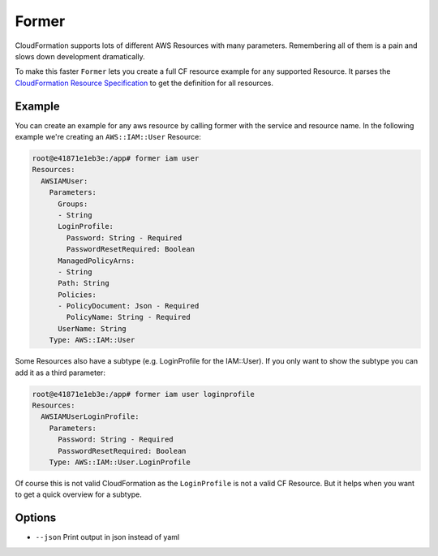 Former
======

CloudFormation supports lots of different AWS Resources with many
parameters. Remembering all of them is a pain and slows down development
dramatically.

To make this faster ``Former`` lets you create a full CF resource
example for any supported Resource. It parses the `CloudFormation
Resource
Specification <http://docs.aws.amazon.com/AWSCloudFormation/latest/UserGuide/cfn-resource-specification.html>`__
to get the definition for all resources.

Example
-------

You can create an example for any aws resource by calling former with
the service and resource name. In the following example we're creating
an ``AWS::IAM::User`` Resource:

.. code:: bash

    root@e41871e1eb3e:/app# former iam user
    Resources:
      AWSIAMUser:
        Parameters:
          Groups:
          - String
          LoginProfile:
            Password: String - Required
            PasswordResetRequired: Boolean
          ManagedPolicyArns:
          - String
          Path: String
          Policies:
          - PolicyDocument: Json - Required
            PolicyName: String - Required
          UserName: String
        Type: AWS::IAM::User

Some Resources also have a subtype (e.g. LoginProfile for the
IAM::User). If you only want to show the subtype you can add it as a
third parameter:

.. code:: bash

    root@e41871e1eb3e:/app# former iam user loginprofile
    Resources:
      AWSIAMUserLoginProfile:
        Parameters:
          Password: String - Required
          PasswordResetRequired: Boolean
        Type: AWS::IAM::User.LoginProfile

Of course this is not valid CloudFormation as the ``LoginProfile`` is
not a valid CF Resource. But it helps when you want to get a quick
overview for a subtype.

Options
-------

-  ``--json`` Print output in json instead of yaml



